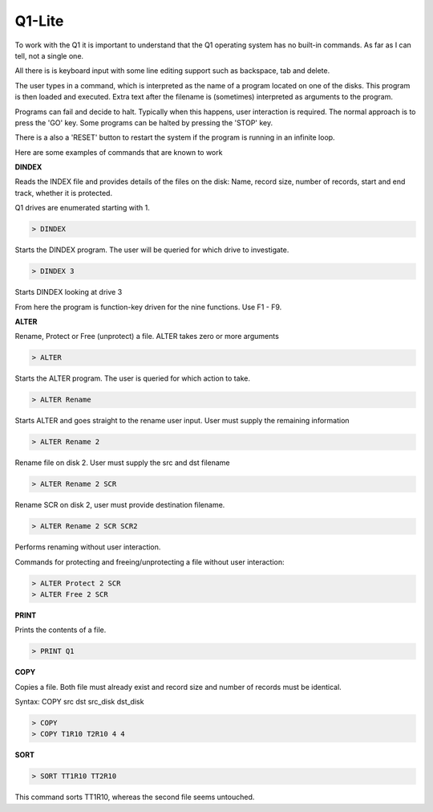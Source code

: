 
Q1-Lite
=======

To work with the Q1 it is important to understand that the Q1 operating system
has no built-in commands. As far as I can tell, not a single one.

All there is is keyboard input with some line editing support such as backspace,
tab and delete.

The user types in a command, which is interpreted as the name
of a program located on one of the disks. This program is then loaded and
executed. Extra text after the filename is (sometimes) interpreted as
arguments to the program.

Programs can fail and decide to halt. Typically when this happens, user
interaction is required. The normal approach is to press the 'GO' key. Some
programs can be halted by pressing the 'STOP' key.

There is a also a 'RESET' button to restart the system if the program is running
in an infinite loop.

Here are some examples of commands that are known to work

**DINDEX**

Reads the INDEX file and provides details of the files on the disk: Name,
record size, number of records, start and end track, whether it is protected.

Q1 drives are enumerated starting with 1.

.. code-block:: text

    > DINDEX

Starts the DINDEX program. The user will be queried for which drive to investigate.

.. code-block:: text

    > DINDEX 3

Starts DINDEX looking at drive 3

From here the program is function-key driven for the nine functions. Use F1 - F9.


**ALTER**

Rename, Protect or Free (unprotect) a file. ALTER takes zero or more
arguments

.. code-block:: text

    > ALTER

Starts the ALTER program. The user is queried for which action to take.

.. code-block:: text

    > ALTER Rename

Starts ALTER and goes straight to the rename user input. User must supply the
remaining information

.. code-block:: text

    > ALTER Rename 2

Rename file on disk 2. User must supply the src and dst filename

.. code-block:: text

    > ALTER Rename 2 SCR

Rename SCR on disk 2, user must provide destination filename.

.. code-block:: text

    > ALTER Rename 2 SCR SCR2

Performs renaming without user interaction.

Commands for protecting and freeing/unprotecting a file without user interaction:

.. code-block:: text

    > ALTER Protect 2 SCR
    > ALTER Free 2 SCR


**PRINT**

Prints the contents of a file.

.. code-block:: text

    > PRINT Q1

**COPY**

Copies a file. Both file must already exist and record size and number of records
must be identical.

Syntax: COPY src dst src_disk dst_disk

.. code-block:: text

    > COPY
    > COPY T1R10 T2R10 4 4


**SORT**

.. code-block:: text

    > SORT TT1R10 TT2R10

This command sorts TT1R10, whereas the second file seems untouched.
